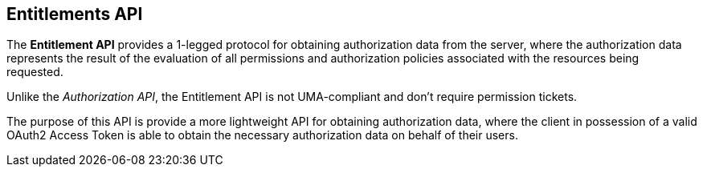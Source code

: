 == Entitlements API

The *Entitlement API* provides a 1-legged protocol for obtaining authorization data from the server, where the authorization data
represents the result of the evaluation of all permissions and authorization policies associated with the resources being requested.

Unlike the _Authorization API_, the Entitlement API is not UMA-compliant and don't require permission tickets.

The purpose of this API is provide a more lightweight API for obtaining authorization data, where the client in possession of a valid
OAuth2 Access Token is able to obtain the necessary authorization data on behalf of their users.
